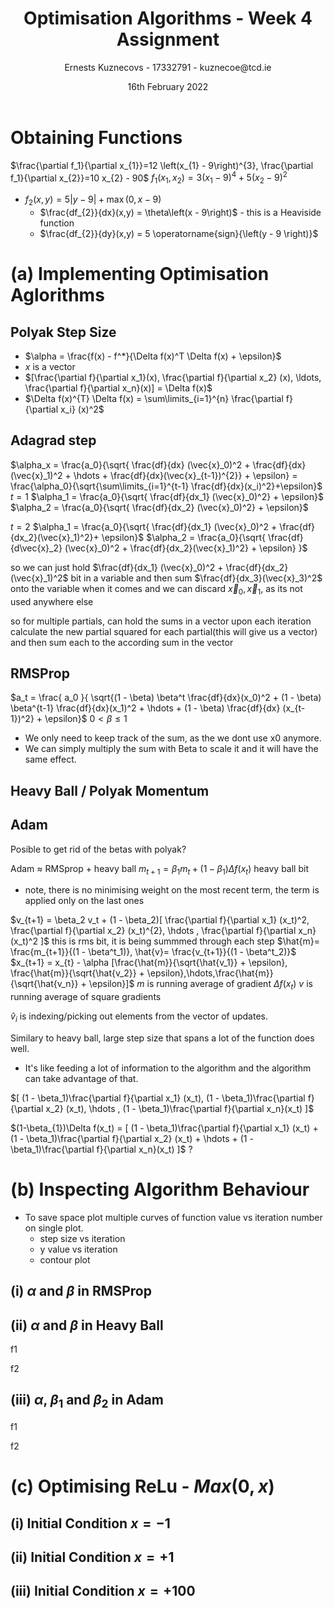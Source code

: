 #+AUTHOR:Ernests Kuznecovs - 17332791 - kuznecoe@tcd.ie
#+Date:16th February 2022
#+Title:Optimisation Algorithms - Week 4 Assignment

#+begin_export latex
\definecolor{codegreen}{rgb}{0,0.6,0}
\definecolor{codegray}{rgb}{0.5,0.5,0.5}
\definecolor{codepurple}{rgb}{0.58,0,0.82}
\definecolor{backcolour}{rgb}{0.95,0.95,0.92}

\lstdefinestyle{mystyle}{
    backgroundcolor=\color{backcolour},   
    commentstyle=\color{codegreen},
    keywordstyle=\color{magenta},
    numberstyle=\tiny\color{codegray},
    stringstyle=\color{codepurple},
    basicstyle=\ttfamily\footnotesize,
    breakatwhitespace=false,         
    breaklines=true,                 
    captionpos=b,                    
    keepspaces=true,                 
    numbers=left,                    
    numbersep=5pt,                  
    showspaces=false,                
    showstringspaces=false,
    showtabs=false,                  
    tabsize=2
}
\lstset{style=mystyle}
#+end_export

* Preamble :noexport:
#+PROPERTY: header-args:python :session a2
#+PROPERTY: header-args:python+ :async yes
#+PROPERTY: header-args:python+ :eval never-export
#+PROPERTY: header-args:elisp :eval never-export
#+EXCLUDE_TAGS: noexport

#+LaTeX_HEADER: \usepackage{listings}
#+LaTeX_HEADER: \usepackage{xcolor}
#+LaTeX_HEADER: \usepackage{minted}
#+LaTeX_HEADER: \usepackage[a4paper, total={6.7in, 10.5in}]{geometry}

#+LaTeX_HEADER: \usepackage{caption}
#+LaTeX_HEADER: \newcommand\figwidth{0.48}

#+begin_src elisp :results none :exports none
(use-package jupyter
  :config
  (org-babel-do-load-languages 'org-babel-load-languages '((emacs-lisp . t)
							   (python . t)
							   (jupyter . t)))
  (org-babel-jupyter-override-src-block "python")
  (add-hook 'org-babel-after-execute-hook 'org-redisplay-inline-images)
  (org-babel-do-load-languages
   'org-babel-load-languages
   '((emacs-lisp . t)
     (python . t)
     (jupyter . t))))
#+end_src

#+begin_src elisp :results none :exports none
(setq-local org-image-actual-width '(512))
(setq-local org-confirm-babel-evaluate nil)
(setq-local org-src-preserve-indentation 't)

(setq org-latex-listings t)
(setq org-latex-prefer-user-labels t)
#+end_src

* Python Imports :noexport:
#+begin_src python :results none :exports none :tangle ./Week4Src.py
import matplotlib as mpl
mpl.rcParams['figure.dpi'] = 200
mpl.rcParams['figure.facecolor'] = '1'
import matplotlib.pyplot as plt
plt.style.use('seaborn-white')

import numpy as np
#+end_src

#+begin_src python :results none :exports none :tangle ./Week4Src.py
# import OptimisationAlgorithmToolkit
from OptimisationAlgorithmToolkit.Function import OptimisableFunction
from OptimisationAlgorithmToolkit import Algorithms
from OptimisationAlgorithmToolkit import DataType
from OptimisationAlgorithmToolkit import Plotting
import importlib
importlib.reload(Algorithms)
importlib.reload(DataType)
importlib.reload(Plotting)
from OptimisationAlgorithmToolkit.Algorithms import Polyak, Adam, HeavyBall, RMSProp, Adagrad, ConstantStep
from OptimisationAlgorithmToolkit.DataType import create_labels, get_titles
from OptimisationAlgorithmToolkit.Plotting import ploty, plot_contour

from OptimisationAlgorithmToolkit.Plotting import plot_step_size
#+end_src

* Obtaining Functions
$\frac{\partial f_1}{\partial x_{1}}=12 \left(x_{1} - 9\right)^{3}, \frac{\partial f_1}{\partial x_{2}}=10 x_{2} - 90$
$f_1(x_{1},x_{2}) = 3 \left(x_{1} - 9\right)^{4} + 5 \left(x_{2} - 9\right)^{2}$

- $f_2(x, y) = 5 \left|{y - 9}\right| + \max\left(0, x - 9\right)$
  - $\frac{df_{2}}{dx}(x,y) = \theta\left(x - 9\right)$ - this is a Heaviside function
  - $\frac{df_{2}}{dy}(x,y) = 5 \operatorname{sign}{\left(y - 9 \right)}$
** Code :noexport:
*** Sympy
#+begin_src python :results none :exports none :tangle ./Week4Src.py
from sympy import symbols, Max, Abs

x1, x2 = symbols('x1 x2', real=True)
sym_f1 = 3 * (x1-9)**4 + 5 * (x2-9)**2
f1 = OptimisableFunction(sym_f1, [x1, x2], "f_1")

sym_f2 = Max(x1-9 ,0) + 5 * Abs(x2-9)
f2 = OptimisableFunction(sym_f2, [x1, x2], "f_2")

x = symbols('x', real=True)
sym_f_quadratic = x**2
f_quadratic = OptimisableFunction(sym_f_quadratic, [x], "f_q")
#+end_src
*** Contour Plot

#+begin_src python :results replace :exports code :tangle ./Week4Src.py
from matplotlib.ticker import LogLocator

l = np.linspace(-3, 19, 40)
l2 = np.linspace(-100, 100, 40)
l2 = l
x1s = l
x2s = l2
X1, X2 = np.meshgrid(x1s, x2s)
Z = np.vectorize(f1.function)(X1, X2)
plt.contourf(X1, X2, Z, locator=LogLocator(), cmap='RdGy')
plt.colorbar();
#+end_src

#+RESULTS:
[[file:./.ob-jupyter/30bbcd3d6614ceef34a916c3ab92396fe6402800.png]]

#+begin_src python :results replace :exports code :tangle ./Week4Src.py
l = np.linspace(-10, 40, 100)
x1s = l
x2s = l
X1, X2 = np.meshgrid(x1s, x2s)
Z = np.vectorize(f2.function)(X1, X2)
# plt.contour(X1, X2, Z, cmap='RdGy')
plt.contourf(X1, X2, Z, cmap='RdGy')
plt.colorbar();
#+end_src

#+RESULTS:
[[file:./.ob-jupyter/5efb816825fa613a8550f9e6bf030ee40080e736.png]]

* (a) Implementing Optimisation Aglorithms
** Polyak Step Size
- $\alpha = \frac{f(x) - f^*}{\Delta f(x)^T \Delta f(x) + \epsilon}$
- $x$ is a vector
- $[\frac{\partial f}{\partial x_1}(x), \frac{\partial f}{\partial x_2} (x), \ldots, \frac{\partial f}{\partial x_n}(x)] = \Delta f(x)$
- $\Delta f(x)^{T} \Delta f(x) = \sum\limits_{i=1}^{n} \frac{\partial f}{\partial x_i} (x)^2$
** Adagrad step

$\alpha_x = \frac{a_0}{\sqrt{ \frac{df}{dx} (\vec{x}_0)^2 + \frac{df}{dx}(\vec{x}_1)^2 + \hdots + \frac{df}{dx}(\vec{x}_{t-1})^{2}} + \epsilon} = \frac{\alpha_0}{\sqrt{\sum\limits_{i=1}^{t-1} \frac{df}{dx}(x_i)^2}+\epsilon}$
$t=1$
$\alpha_1 = \frac{a_0}{\sqrt{ \frac{df}{dx_1} (\vec{x}_0)^2} + \epsilon}$
$\alpha_2 = \frac{a_0}{\sqrt{ \frac{df}{dx_2} (\vec{x}_0)^2} + \epsilon}$

$t=2$
$\alpha_1 = \frac{a_0}{\sqrt{ \frac{df}{dx_1} (\vec{x}_0)^2 + \frac{df}{dx_2}(\vec{x}_1)^2}+ \epsilon}$
$\alpha_2 = \frac{a_0}{\sqrt{ \frac{df}{d\vec{x}_2} (\vec{x}_0)^2 + \frac{df}{dx_2}(\vec{x}_1)^2}  + \epsilon} }$

so we can just hold $\frac{df}{dx_1} (\vec{x}_0)^2 + \frac{df}{dx_2}(\vec{x}_1)^2$ bit in a variable
and then sum $\frac{df}{dx_3}(\vec{x}_3)^2$ onto the variable when it comes
and we can discard $\vec{x}_0, \vec{x}_1$, as its not used anywhere else

so for multiple partials, can hold the sums in a vector
upon each iteration calculate the new partial squared for each partial(this will give us a vector) and then sum each to the according sum in the vector

** RMSProp

$a_t = \frac{ a_0 }{ \sqrt{(1 - \beta) \beta^t \frac{df}{dx}(x_0)^2 + (1 - \beta) \beta^{t-1} \frac{df}{dx}(x_1)^2 + \hdots + (1 - \beta) \frac{df}{dx} (x_{t-1})^2} + \epsilon}$
$0 < \beta \leq 1$

- We only need to keep track of the sum, as the we dont use x0 anymore.
- We can simply multiply the sum with Beta to scale it and it will have the same effect.

** Heavy Ball / Polyak Momentum

** Adam
Posible to get rid of the betas with polyak?

Adam $\approx$ RMSprop + heavy ball
$m_{t+1} = \beta_1 m_t + (1 - \beta_1) \Delta f(x_t)$ heavy ball bit
- note, there is no minimising weight on the most recent term, the term is applied only on the last ones
  
$v_{t+1} = \beta_2 v_t + (1 - \beta_2)[ \frac{\partial f}{\partial x_1} (x_t)^2, \frac{\partial f}{\partial x_2} (x_t)^{2}, \hdots , \frac{\partial f}{\partial x_n}(x_t)^2 ]$ this is rms bit, it is being summmed through each step
$\hat{m}= \frac{m_{t+1}}{(1 - \beta^t_1)}, \hat{v}= \frac{v_{t+1}}{(1 - \beta^t_2)}$
$x_{t+1} = x_{t} - \alpha [\frac{\hat{m}}{\sqrt{\hat{v_1}} + \epsilon}, \frac{\hat{m}}{\sqrt{\hat{v_2}} + \epsilon},\hdots,\frac{\hat{m}}{\sqrt{\hat{v_n}} + \epsilon}]$
$m$ is running average of gradient $\Delta f(x_t)$
$v$ is running average of square gradients

$\hat{v}_{i}$ is indexing/picking out elements from the vector of updates.


Similary to heavy ball, large step size that spans a lot of the function does well.
- It's like feeding a lot of information to the algorithm and the algorithm can take advantage of that.

$[ (1 - \beta_1)\frac{\partial f}{\partial x_1} (x_t), (1 - \beta_1)\frac{\partial f}{\partial x_2} (x_t), \hdots , (1 - \beta_1)\frac{\partial f}{\partial x_n}(x_t) ]$

$(1-\beta_{1})\Delta f(x_t) = [ (1 - \beta_1)\frac{\partial f}{\partial x_1} (x_t) + (1 - \beta_1)\frac{\partial f}{\partial x_2} (x_t) + \hdots  + (1 - \beta_1)\frac{\partial f}{\partial x_n}(x_t) ]$ ? 

* (b) Inspecting Algorithm Behaviour
- To save space plot multiple curves of function value vs iteration number on single plot.
  - step size vs iteration
  - y value vs iteration
  - contour plot
    
** (i) $\alpha$ and $\beta$ in RMSProp
*** Code :noexport:

#+begin_src python :results replace :exports none :tangle ./Week4Src.py
a = np.array([1,2,3,4])
print(a[:-1])
res = np.array([])
res = np.stack((a, a, a))
print(res)
#+end_src

#+RESULTS:
: [1 2 3]
: [[1 2 3 4]
:  [1 2 3 4]
:  [1 2 3 4]]

#+begin_src python :results replace :exports none :tangle ./Week4Src.py
print(RMSProp.all_parameters)
#+end_src

#+RESULTS:
: ('x0', 'f', 'alpha0', 'beta', 'eps', 'iters')
**** f1

#+begin_src python :results none :exports none :tangle ./Week4Src.py
# outputs = RMSProp.set_parameters(
#     x0= [0, 0],
#     f=f1,
#     iters=10,
#     alpha0=[0.05, 0.5],
#     beta=[0.2, 0.98],
#     eps=0.0001).run()

outputs = RMSProp.set_parameters(
    x0= [0, 0],
    f=f1,
    iters=10,
    alpha0=0.05,
    beta=0.98,
    eps=0.0001).run()
#+end_src

#+begin_src python :results replace :exports none :tangle ./Week4Src.py
ploty(outputs).semilogy()
#+end_src

#+RESULTS:
:RESULTS:
: []
[[file:./.ob-jupyter/5d1b5cea5692c3e2d513a3632cdc560e874ff615.png]]
:END:

#+begin_src python :results replace :exports none :tangle ./Week4Src.py
l = np.linspace(-3, 19, 40)
l2 = np.linspace(-30, 30, 40)
plot_contour(outputs, l, l2, log=True)
#+end_src

#+RESULTS:
:RESULTS:
#+begin_example
RMSProp
[[  0.           0.        ]
 [437.4          4.5       ]
 [437.04644661   4.85354784]
 [436.79549538   5.09442879]
 [436.58971928   5.28674577]
 [436.41072151   5.45045503]
 [436.24989807   5.59476707]
 [436.10241747   5.72481311]
 [435.96525063   5.84379305]
 [435.83635221   5.95385922]
 [435.7142652    6.05654033]]
#+end_example
[[file:./.ob-jupyter/cfc7768f959dff967830e8d53aba75dd5a5a9038.png]]
:END:
**** f2
#+begin_src python :results replace :exports none :tangle ./Week4Src.py
RMSProp.set_parameters(
    x0=[20, 20],
    f=f2,
    iters=10,
    alpha0=[0.8, 0.05],
    beta=[0.2, 0.98],
    eps=0.0001)
outputs = RMSProp.run()
ploty(outputs)
#+end_src

** (ii) $\alpha$ and $\beta$ in Heavy Ball
#+begin_src python :results replace :exports none :tangle ./Week4Src.py
print(HeavyBall.all_parameters)
#+end_src

#+RESULTS:
: ('x0', 'f', 'alpha', 'beta', 'iters')

**** f1

#+begin_src python :results replace :exports none :tangle ./Week4Src.py
outputs = HeavyBall.set_parameters(
    x0= [0, 0],
    f=f1,
    iters=50,
    alpha=[0.0001,0.00001],
    beta=[0.98, 0.8, 0.4]).run()
v2 = HeavyBall.set_parameters(
    x0= [0, 0],
    f=f1,
    iters=50,
    alpha=[0.0001,0.00001],
    beta=[0.98, 0.8, 0.4]).run()
#+end_src

#+RESULTS:

#+begin_src python :results replace :exports none :tangle ./Week4Src.py
ploty(outputs).semilogy()
#+end_src

#+begin_src python :results replace :exports none :tangle ./Week4Src.py

#+end_src

#+begin_src python :results replace :exports none :tangle ./Week4Src.py
plot_contour(v1+v2, l, l2, log=True)
#+end_src

**** f2
#+begin_src python :results replace :exports none :tangle ./Week4Src.py
outputs = HeavyBall.set_parameters(
    x0= [0, 0],
    f=f2,
    iters=20,
    alpha=[0.1, 0.8],
    beta=[0.8, 0.4]).run()
ploty(outputs)
#+end_src

** (iii) $\alpha$, $\beta_1$ and $\beta_2$ in Adam
#+begin_src python :results replace :exports none :tangle ./Week4Src.py
print(Adam.all_parameters)
#+end_src

#+RESULTS:
: ('x0', 'f', 'eps', 'beta1', 'beta2', 'alpha', 'iters')

**** f1
#+begin_src python :results replace :exports none :tangle ./Week4Src.py
outputs = Adam.set_parameters(
    x0= [0, 0],
    f=f1,
    iters=200,
    alpha=10,
    beta1=[0.90, 0.98],
    beta2=[0.9, 0.98],
    eps=1e-5).run()
ploty(outputs).semilogy()
#+end_src

**** f2
#+begin_src python :results replace :exports none :tangle ./Week4Src.py
outputs = Adam.set_parameters(
    x0= [0, 0],
    f=f2,
    iters=200,
    alpha=1,
    beta1=[0.98, 0.8, 0.3],
    beta2=[0.98, 0.78],
    eps=1e-5).run()
ploty(outputs)
#+end_src

#+RESULTS:
:RESULTS:
: <AxesSubplot:title={'center':'Adam: x0=[0 0] iters=200 alpha=1 eps=1e-05\n'}, xlabel='$i$', ylabel='$f_2$'>
[[file:./.ob-jupyter/b8c603db78e3ff71a6299b8a5939054b9379dae3.png]]0.98
:END:

* (c) Optimising ReLu - $Max(0, x)$
#+begin_src python :results none :exports none :tangle ./Week4Src.py
x = symbols('x', real=True)
sym_f_relu = Max(0, x)
f_relu = OptimisableFunction(sym_f_relu, [x], "reLu")
#+end_src

** (i) Initial Condition $x = -1$
*** Code :noexport:
#+begin_src python :results replace :exports none :tangle ./Week4Src.py
x_init = -1

adam_o = Adam.set_parameters(
    x0=[x_init],
    f=f_relu,
    iters=10,
    alpha=1,
    beta1=[0.98],
    beta2=[0.98],
    eps=1e-5).run()
heavyball_o = HeavyBall.set_parameters(
    x0=[x_init],
    f=f_relu,
    iters=10,
    alpha=[1],
    beta=[0.98]).run()
rmsprop_o = RMSProp.set_parameters(
    x0=[x_init],
    f=f_relu,
    iters=10,
    alpha0=[1],
    beta=[0.98],
    eps=0.0001).run()
outputs = adam_o + heavyball_o + rmsprop_o

# print(outputs)
ploty(outputs)
#+end_src

** (ii) Initial Condition $x = +1$
*** Code :noexport:
#+begin_src python :results replace :exports none :tangle ./Week4Src.py
x_init = 1

adam_o = Adam.set_parameters(
    x0=[x_init],
    f=f_relu,
    iters=10,
    alpha=1,
    beta1=[0.98],
    beta2=[0.98],
    eps=1e-5).run()
heavyball_o = HeavyBall.set_parameters(
    x0=[x_init],
    f=f_relu,
    iters=10,
    alpha=[1],
    beta=[0.98]).run()
rmsprop_o = RMSProp.set_parameters(
    x0=[x_init],
    f=f_relu,
    iters=10,
    alpha0=[1],
    beta=[0.98],
    eps=0.0001).run()
outputs = adam_o + heavyball_o + rmsprop_o

# print(outputs)
ploty(outputs)
#+end_src

** (iii) Initial Condition $x =+100$
*** Code :noexport:
#+begin_src python :results replace :exports none :tangle ./Week4Src.py
x_init = 100
iters = 100
adam_o = Adam.set_parameters(
    x0=[x_init],
    f=f_relu,
    iters=iters,
    alpha=1,
    beta1=[0.98],
    beta2=[0.98],
    eps=1e-5).run()
heavyball_o = HeavyBall.set_parameters(
    x0=[x_init],
    f=f_relu,
    iters=iters,
    alpha=[1],
    beta=[0.98]).run()
rmsprop_o = RMSProp.set_parameters(
    x0=[x_init],
    f=f_relu,
    iters=iters,
    alpha0=[1],
    beta=[0.98],
    eps=0.0001).run()
outputs = adam_o + heavyball_o + rmsprop_o

# print(outputs)
ploty(outputs)
#+end_src

#+RESULTS:
:RESULTS:
: <AxesSubplot:title={'center':'Heavy Ball: iters=100 alpha=1 x0=[100] beta=0.98\nRMSProp: beta=0.98 iters=100 alpha0=1 x0=[100] eps=0.0001\nAdam: beta1=0.98 beta2=0.98 iters=100 alpha=1 x0=[100] eps=1e-05\n'}, xlabel='$i$', ylabel='$reLu$'>
[[file:./.ob-jupyter/0f7e4fa67bccbb61b41b57180de91ab5688d6eb8.png]]
:END:
